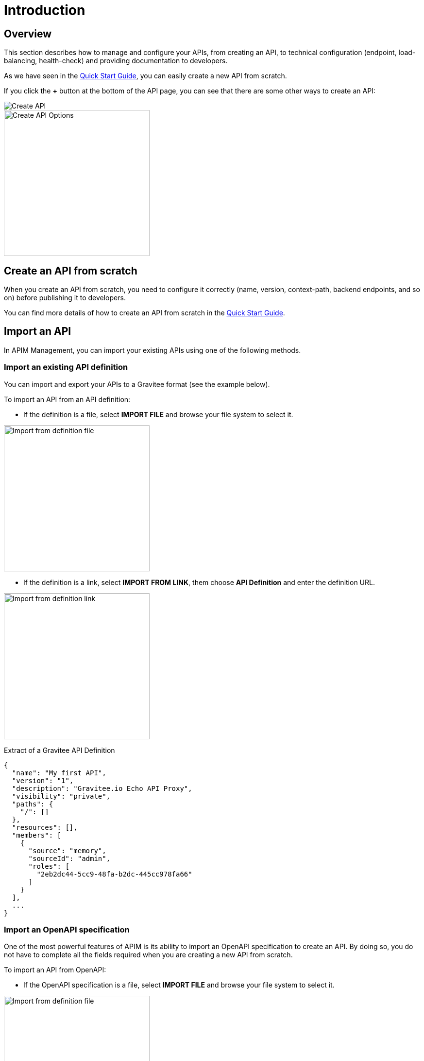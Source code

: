 = Introduction
:page-sidebar: apim_3_x_sidebar
:page-permalink: apim/3.x/apim_publisherguide_manage_apis.html
:page-folder: apim/user-guide/publisher
:page-layout: apim3x

== Overview

This section describes how to manage and configure your APIs, from creating an API,
to technical configuration (endpoint, load-balancing, health-check) and providing documentation
to developers.

As we have seen in the link:/apim/3.x/apim_quickstart_publish.html[Quick Start Guide], you can easily create a new API from scratch.

If you click the *+* button at the bottom of the API page, you can see that there are some other ways to create an API:

image::apim/3.x/api-publisher-guide/manage-apis/graviteeio-create-api-options-1.png[Create API]

image::apim/3.x/api-publisher-guide/manage-apis/graviteeio-create-api-options-2.png[Create API Options, 300]

== Create an API from scratch
When you create an API from scratch, you need to configure it correctly (name, version,
context-path, backend endpoints, and so on) before publishing it to developers.

You can find more details of how to create an API from scratch in the link:/apim/3.x/apim_quickstart_publish.html[Quick Start Guide].

== Import an API
In APIM Management, you can import your existing APIs using one of the following methods.

=== Import an existing API definition
You can import and export your APIs to a Gravitee format (see the example below).

To import an API from an API definition:

* If the definition is a file, select *IMPORT FILE* and browse your file system to select it.

image::apim/3.x/api-publisher-guide/manage-apis/graviteeio-import-definition-file.png[Import from definition file, 300]

* If the definition is a link, select *IMPORT FROM LINK*, them choose *API Definition* and enter the definition URL.

image::apim/3.x/api-publisher-guide/manage-apis/graviteeio-import-definition-link.png[Import from definition link, 300]

Extract of a Gravitee API Definition::
[source,json]
----
{
  "name": "My first API",
  "version": "1",
  "description": "Gravitee.io Echo API Proxy",
  "visibility": "private",
  "paths": {
    "/": []
  },
  "resources": [],
  "members": [
    {
      "source": "memory",
      "sourceId": "admin",
      "roles": [
        "2eb2dc44-5cc9-48fa-b2dc-445cc978fa66"
      ]
    }
  ],
  ...
}
----

=== Import an OpenAPI specification
One of the most powerful features of APIM is its ability to import an OpenAPI specification to create an API. By doing so,
you do not have to complete all the fields required when you are creating a new API from scratch.

To import an API from OpenAPI:

* If the OpenAPI specification is a file, select *IMPORT FILE* and browse your file system to select it.

image::apim/3.x/api-publisher-guide/manage-apis/graviteeio-import-openapi-file.png[Import from definition file, 300]

* If the OpenAPI specification is a link, select *IMPORT FROM LINK*, choose *Swagger / OpenAPI* and enter the definition URL.

image::apim/3.x/api-publisher-guide/manage-apis/graviteeio-import-openapi-link.png[Import from definition link, 300]

.How the context-path is determined
|===
|Descriptor version |Definition |Example |Context-path

.2+|Swagger (V2)
|`basePath` field, if exists.
a|
[source,json]
----
{
  "swagger": "2.0",
  "info": {
    "description": "...",
    "version": "1.0.5",
    "title": "Swagger Petstore"
  },
  "host": "petstore.swagger.io",
  "basePath": "/v2",
  ...
}
----
| /v2

|Lowercase trimmed `info.title` otherwise.
a|
[source,json]
----
{
  "swagger": "2.0",
  "info": {
    "description": "...",
    "version": "1.0.5",
    "title": "Swagger Petstore"
  },
  "host": "petstore.swagger.io",

  ...
}
----
| /swaggerpetstore

.2+|OpenAPI (V3)
|path of the first `servers.url`, if exists and not "/". +
a|
[source,yaml]
----
openapi: "3.0.0"
info:
  version: 1.0.0
  title: Swagger Petstore
  license:
    name: MIT
servers:
  - url: http://petstore.swagger.io/v1
paths:
...
----
| /v1

|Lowercase trimmed `info.title` otherwise.
a|
[source,yaml]
----
openapi: "3.0.0"
info:
  version: 1.0.0
  title: Swagger Petstore
  license:
    name: MIT
servers:
  - url: http://petstore.swagger.io/
paths:
  ...
----
| /swaggerpetstore
|===

==== Vendor extensions
You can add more information to OpenAPI specifications about your API by using a specific extension.
To do this, you need to add the `x-graviteeio-definition` field in the root of the specification.
The value of this field is an Object that follows this link:https://raw.githubusercontent.com/gravitee-io/gravitee-management-rest-api/gravitee-rest-api-service/src/main/resources/schema/xGraviteeIODefinition.json[JSON Schema, window="_blank"]

[NOTE]
====
* `categories` must contain either a key or an id. Only existing categories are imported.
* Import will fail if `virtualHosts` are already in use by *other* APIs.
* If set, `virtualHosts` will override `contextPath`.
* `groups` must contain group names. Only existing groups are imported.
* `metadata.format` is case-sensitive. Possible values are:
** STRING
** NUMERIC
** BOOLEAN
** DATE
** MAIL
** URL
* `picture` only accepts Data-URI format (see example below).
====

Here's an example
```yaml
openapi: "3.0.0"
info:
  version: 1.2.3
  title: Gravitee.io Echo API
  license:
    name: MIT
servers:
  - url: https://demo.gravitee.io/gateway/echo
x-graviteeio-definition:
  categories:
    - supplier
    - product
  virtualHosts:
    - host: api.gravitee.io
      path: /echo
      overrideEntrypoint: true
  groups:
    - myGroupName
  labels:
    - echo
    - api
  metadata:
    - name: relatedLink
      value: http://external.link
      format: URL
  picture: data:image/gif;base64,R0lGODlhAQABAIAAAAAAAP///yH5BAEAAAAALAAAAAABAAEAAAIBRAA7
  properties:
    - key: customHttpHeader
      value: X-MYCOMPANY-ID
  tags:
    - DMZ
    - partner
    - internal
  visibility: PRIVATE
paths:
...
```

==== Policies on path
When importing an OpenAPI definition, you can select the option `'Create policies on path'` in the import form.
Then all routes declared in the OpenAPI specification are automatically created in APIM.
You can navigate to the policies management view to check.

image::apim/3.x/api-publisher-guide/manage-apis/graviteeio-import-openapi-policies-path.png[Policies view - all routes imported]

You can also choose to activate policies that will be configured using the OpenAPI specification.

JSON Validation::
For each operation, if a `application/json` request body exists, then a JSON schema is computed from this body to configure an JSON Validation policy. +
REQUEST only +
More information is available link:/apim/3.x/apim_policies_json_validation.html[here].

REST to SOAP transformer::
For each operation, if the definition contains some specific vendor extensions, a REST to SOAP policy can be configured. +
These extensions are:
- x-graviteeio-soap-envelope: contains the SOAP envelope
- x-graviteeio-soap-action: contains the SOAP action

REQUEST only +
More information is available link:/apim/3.x/apim_policies_rest2soap.html[here]


Mock::
For each operation, a mock policy is configured, based on the `example` field if it exists, or by generating a random value for the type of the attribute to mock. +
REQUEST only +
More info link:/apim/3.x/apim_policies_mock.html[here]

Validation Request::
For each operation, `NOT__ __NULL` rules are created with query parameters and headers. +
REQUEST only +
More info link:/apim/3.x/apim_policies_request_validation.html[here]

XML Validation::
For each operation, if a `application/xml` request body exists, then a XSD schema is computed from this body to configure an XML Validation policy. +
REQUEST only +
More info link:/apim/3.x/apim_policies_xml_validation.html[here]

=== Import a WSDL

APIM can import a WSDL to create an API. This means you do not have to declare all the route and policies to interact with your service.

To import an API from a WSDL:

* If the WSDL is a file, select *IMPORT FILE* and browse your file system to select it.
* If the WSDL is a link, select `*MPORT FROM LINK*, choose `WSDL` and enter the definition URL.

image::apim/3.x/api-publisher-guide/manage-apis/graviteeio-import-wsdl-rest-to-soap-options.png[Import from WSDL link]

If you have selected the option `'Apply Rest to SOAP Transformer policy'` in addition to the option `'Create policies on path'` in the import form, a REST-To-SOAP policy will be generated for each path. These policies will provide a SOAP envelop for each method with sample data that you can change using expression language. An XML-to-JSON policy will also be generated in order to convert the entire SOAP response to JSON format.

image::apim/3.x/api-publisher-guide/manage-apis/graviteeio-import-wsdl-rest-to-soap-policy.png[WSDL REST to SOAP policy]


== Organize your APIs with CATEGORIES
You can create `Categories` to group APIs. The only purpose of categories is to sort APIs so consumers can easily find the APIs they need in APIM Portal.

image::apim/3.x/api-publisher-guide/manage-apis/graviteeio-manage-apis-categories-1.png[]

To describe a category, you can add:

- a name
- a description
- a picture
- a markdown page as documentation

image::apim/3.x/api-publisher-guide/manage-apis/graviteeio-manage-apis-categories-2.png[]

Once you have finished done, you just need to select all the APIs you want.

image::apim/3.x/api-publisher-guide/manage-apis/graviteeio-manage-apis-categories-3.png[]

You can also decide to highlight one API. This API will be located at the top of the Category page.

image::apim/3.x/api-publisher-guide/manage-apis/graviteeio-manage-apis-categories-4.png[]
image::apim/3.x/api-publisher-guide/manage-apis/graviteeio-manage-apis-categories-4.png[]
